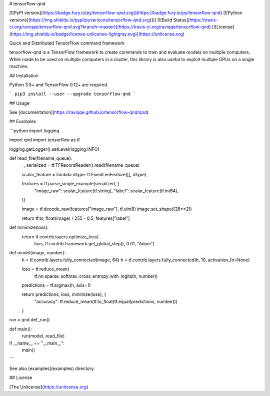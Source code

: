 # tensorflow-qnd

[![PyPI version](https://badge.fury.io/py/tensorflow-qnd.svg)](https://badge.fury.io/py/tensorflow-qnd)
[![Python versions](https://img.shields.io/pypi/pyversions/tensorflow-qnd.svg)]()
[![Build Status](https://travis-ci.org/raviqqe/tensorflow-qnd.svg?branch=master)](https://travis-ci.org/raviqqe/tensorflow-qnd)
[![License](https://img.shields.io/badge/license-unlicense-lightgray.svg)](https://unlicense.org)

Quick and Distributed TensorFlow command framework

tensorflow-qnd is a TensorFlow framework to create commands to train and
evaluate models on multiple computers.
While made to be used on multiple computers in a cluster, this library is also
useful to exploit multiple GPUs on a single machine.


## Installation

Python 3.5+ and TensorFlow 0.12+ are required.

```
pip3 install --user --upgrade tensorflow-qnd
```


## Usage

See [documentation](https://raviqqe.github.io/tensorflow-qnd/qnd).


## Examples

```python
import logging

import qnd
import tensorflow as tf


logging.getLogger().setLevel(logging.INFO)


def read_file(filename_queue):
    _, serialized = tf.TFRecordReader().read(filename_queue)

    scalar_feature = lambda dtype: tf.FixedLenFeature([], dtype)

    features = tf.parse_single_example(serialized, {
        "image_raw": scalar_feature(tf.string),
        "label": scalar_feature(tf.int64),
    })

    image = tf.decode_raw(features["image_raw"], tf.uint8)
    image.set_shape([28**2])

    return tf.to_float(image) / 255 - 0.5, features["label"]


def minimize(loss):
    return tf.contrib.layers.optimize_loss(
        loss,
        tf.contrib.framework.get_global_step(),
        0.01,
        "Adam")


def model(image, number):
    h = tf.contrib.layers.fully_connected(image, 64)
    h = tf.contrib.layers.fully_connected(h, 10, activation_fn=None)

    loss = tf.reduce_mean(
        tf.nn.sparse_softmax_cross_entropy_with_logits(h, number))
    predictions = tf.argmax(h, axis=1)

    return predictions, loss, minimize(loss), {
        "accuracy": tf.reduce_mean(tf.to_float(tf.equal(predictions, number)))
    }


run = qnd.def_run()


def main():
    run(model, read_file)


if __name__ == "__main__":
    main()
```

See also [examples](examples) directory.


## License

[The Unlicense](https://unlicense.org)


